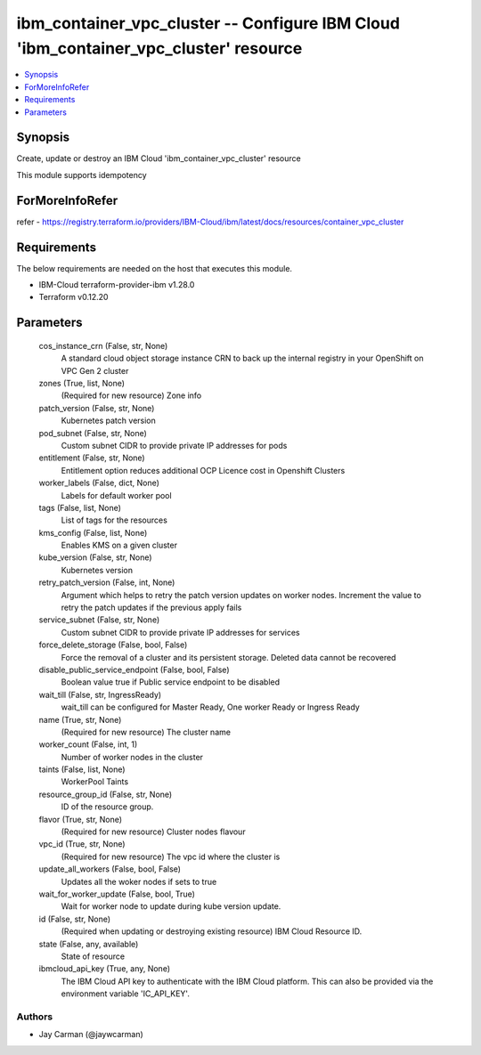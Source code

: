 
ibm_container_vpc_cluster -- Configure IBM Cloud 'ibm_container_vpc_cluster' resource
=====================================================================================

.. contents::
   :local:
   :depth: 1


Synopsis
--------

Create, update or destroy an IBM Cloud 'ibm_container_vpc_cluster' resource

This module supports idempotency


ForMoreInfoRefer
----------------
refer - https://registry.terraform.io/providers/IBM-Cloud/ibm/latest/docs/resources/container_vpc_cluster

Requirements
------------
The below requirements are needed on the host that executes this module.

- IBM-Cloud terraform-provider-ibm v1.28.0
- Terraform v0.12.20



Parameters
----------

  cos_instance_crn (False, str, None)
    A standard cloud object storage instance CRN to back up the internal registry in your OpenShift on VPC Gen 2 cluster


  zones (True, list, None)
    (Required for new resource) Zone info


  patch_version (False, str, None)
    Kubernetes patch version


  pod_subnet (False, str, None)
    Custom subnet CIDR to provide private IP addresses for pods


  entitlement (False, str, None)
    Entitlement option reduces additional OCP Licence cost in Openshift Clusters


  worker_labels (False, dict, None)
    Labels for default worker pool


  tags (False, list, None)
    List of tags for the resources


  kms_config (False, list, None)
    Enables KMS on a given cluster


  kube_version (False, str, None)
    Kubernetes version


  retry_patch_version (False, int, None)
    Argument which helps to retry the patch version updates on worker nodes. Increment the value to retry the patch updates if the previous apply fails


  service_subnet (False, str, None)
    Custom subnet CIDR to provide private IP addresses for services


  force_delete_storage (False, bool, False)
    Force the removal of a cluster and its persistent storage. Deleted data cannot be recovered


  disable_public_service_endpoint (False, bool, False)
    Boolean value true if Public service endpoint to be disabled


  wait_till (False, str, IngressReady)
    wait_till can be configured for Master Ready, One worker Ready or Ingress Ready


  name (True, str, None)
    (Required for new resource) The cluster name


  worker_count (False, int, 1)
    Number of worker nodes in the cluster


  taints (False, list, None)
    WorkerPool Taints


  resource_group_id (False, str, None)
    ID of the resource group.


  flavor (True, str, None)
    (Required for new resource) Cluster nodes flavour


  vpc_id (True, str, None)
    (Required for new resource) The vpc id where the cluster is


  update_all_workers (False, bool, False)
    Updates all the woker nodes if sets to true


  wait_for_worker_update (False, bool, True)
    Wait for worker node to update during kube version update.


  id (False, str, None)
    (Required when updating or destroying existing resource) IBM Cloud Resource ID.


  state (False, any, available)
    State of resource


  ibmcloud_api_key (True, any, None)
    The IBM Cloud API key to authenticate with the IBM Cloud platform. This can also be provided via the environment variable 'IC_API_KEY'.













Authors
~~~~~~~

- Jay Carman (@jaywcarman)

